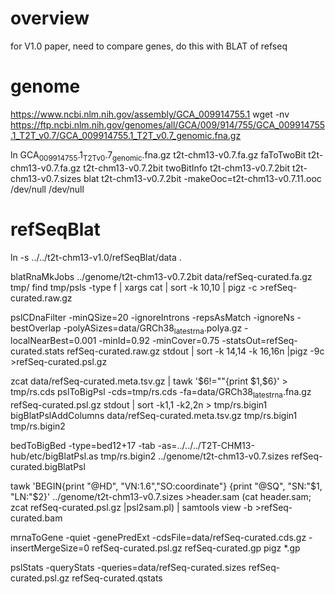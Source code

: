 * overview
for V1.0 paper, need to compare genes, do this with BLAT of refseq
* genome
https://www.ncbi.nlm.nih.gov/assembly/GCA_009914755.1
wget -nv https://ftp.ncbi.nlm.nih.gov/genomes/all/GCA/009/914/755/GCA_009914755.1_T2T_v0.7/GCA_009914755.1_T2T_v0.7_genomic.fna.gz

ln GCA_009914755.1_T2T_v0.7_genomic.fna.gz t2t-chm13-v0.7.fa.gz
faToTwoBit t2t-chm13-v0.7.fa.gz t2t-chm13-v0.7.2bit
twoBitInfo t2t-chm13-v0.7.2bit t2t-chm13-v0.7.sizes
blat t2t-chm13-v0.7.2bit -makeOoc=t2t-chm13-v0.7.11.ooc /dev/null /dev/null

* refSeqBlat
# must be comparible to v1.0, so use same sequences
ln -s ../../t2t-chm13-v1.0/refSeqBlat/data .

# same as before
blatRnaMkJobs ../genome/t2t-chm13-v0.7.2bit data/refSeq-curated.fa.gz tmp/
find tmp/psls -type f | xargs cat | sort -k 10,10 | pigz -c >refSeq-curated.raw.gz

pslCDnaFilter -minQSize=20 -ignoreIntrons -repsAsMatch -ignoreNs -bestOverlap -polyASizes=data/GRCh38_latest_rna.polya.gz  -localNearBest=0.001 -minId=0.92 -minCover=0.75 -statsOut=refSeq-curated.stats refSeq-curated.raw.gz stdout | sort -k 14,14 -k 16,16n |pigz -9c >refSeq-curated.psl.gz

# build bigPsl with extra columns
zcat data/refSeq-curated.meta.tsv.gz | tawk '$6!=""{print $1,$6}' > tmp/rs.cds
pslToBigPsl -cds=tmp/rs.cds -fa=data/GRCh38_latest_rna.fna.gz refSeq-curated.psl.gz stdout | sort -k1,1 -k2,2n > tmp/rs.bigin1
bigBlatPslAddColumns data/refSeq-curated.meta.tsv.gz tmp/rs.bigin1 tmp/rs.bigin2

bedToBigBed -type=bed12+17 -tab -as=../../../T2T-CHM13-hub/etc/bigBlatPsl.as tmp/rs.bigin2 ../genome/t2t-chm13-v0.7.sizes refSeq-curated.bigBlatPsl

# build a BAM for Ann
tawk 'BEGIN{print "@HD", "VN:1.6","SO:coordinate"} {print "@SQ", "SN:"$1, "LN:"$2}' ../genome/t2t-chm13-v0.7.sizes >header.sam
(cat header.sam; zcat refSeq-curated.psl.gz |psl2sam.pl) | samtools view -b >refSeq-curated.bam

# get genePred to look at frame
mrnaToGene -quiet -genePredExt -cdsFile=data/refSeq-curated.cds.gz -insertMergeSize=0 refSeq-curated.psl.gz refSeq-curated.gp
pigz *.gp

pslStats -queryStats -queries=data/refSeq-curated.sizes refSeq-curated.psl.gz refSeq-curated.qstats



